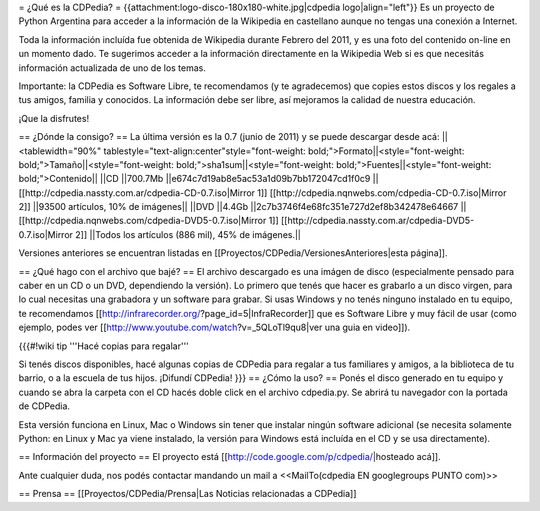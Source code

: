 = ¿Qué es la CDPedia? =
{{attachment:logo-disco-180x180-white.jpg|cdpedia logo|align="left"}} Es un proyecto de Python Argentina para acceder a la información de la Wikipedia en castellano aunque no tengas una conexión a Internet.

Toda la información incluída fue obtenida de Wikipedia durante Febrero del 2011, y es una foto del contenido on-line en un momento dado. Te sugerimos acceder a la información directamente en la Wikipedia Web si es que necesitás información actualizada de uno de los temas.

Importante: la CDPedia es Software Libre, te recomendamos (y te agradecemos) que copies estos discos y los regales a tus amigos, familia y conocidos. La información debe ser libre, así mejoramos la calidad de nuestra educación.

¡Que la disfrutes!

== ¿Dónde la consigo? ==
La última versión es la 0.7 (junio de 2011) y se puede descargar desde acá:
||<tablewidth="90%" tablestyle="text-align:center"style="font-weight: bold;">Formato||<style="font-weight: bold;">Tamaño||<style="font-weight: bold;">sha1sum||<style="font-weight: bold;">Fuentes||<style="font-weight: bold;">Contenido||
||CD ||700.7Mb ||e674c7d19ab8e5ac53a1d09b7bb172047cd1f0c9 || [[http://cdpedia.nassty.com.ar/cdpedia-CD-0.7.iso|Mirror 1]] [[http://cdpedia.nqnwebs.com/cdpedia-CD-0.7.iso|Mirror 2]] ||93500 artículos, 10% de imágenes||
||DVD ||4.4Gb ||2c7b3746f4e68fc351e727d2ef8b342478e64667 ||[[http://cdpedia.nqnwebs.com/cdpedia-DVD5-0.7.iso|Mirror 1]] [[http://cdpedia.nassty.com.ar/cdpedia-DVD5-0.7.iso|Mirror 2]] ||Todos los artículos (886 mil), 45% de imágenes.||


Versiones anteriores se encuentran listadas en [[Proyectos/CDPedia/VersionesAnteriores|esta página]].

== ¿Qué hago con el archivo que bajé? ==
El archivo descargado es una imágen de disco (especialmente pensado para caber en un CD o un DVD, dependiendo la versión). Lo primero que tenés que hacer es grabarlo a un disco virgen, para lo cual necesitas una grabadora y un software para grabar. Si usas Windows y no tenés ninguno instalado en tu equipo, te recomendamos [[http://infrarecorder.org/?page_id=5|InfraRecorder]] que es Software Libre y muy fácil de usar (como ejemplo, podes ver [[http://www.youtube.com/watch?v=_5QLoTl9qu8|ver una guia en video]]).

{{{#!wiki tip
'''Hacé copias para regalar'''

Si tenés discos disponibles, hacé algunas copias de CDPedia para regalar a tus familiares y amigos, a la biblioteca de tu barrio, o a la escuela de tus hijos. ¡Difundí CDPedia!
}}}
== ¿Cómo la uso? ==
Ponés el disco generado en tu equipo y cuando se abra la carpeta con el CD hacés doble click en el archivo cdpedia.py. Se abrirá tu navegador con la portada de CDPedia.

Esta versión funciona en Linux, Mac o Windows sin tener que instalar ningún software adicional (se necesita solamente Python: en Linux y Mac ya viene instalado, la versión para Windows está incluída en el CD y se usa directamente).

== Información del proyecto ==
El proyecto está [[http://code.google.com/p/cdpedia/|hosteado acá]].

Ante cualquier duda, nos podés contactar mandando un mail a <<MailTo(cdpedia EN googlegroups PUNTO com)>>

== Prensa ==
[[Proyectos/CDPedia/Prensa|Las Noticias relacionadas a CDPedia]]
